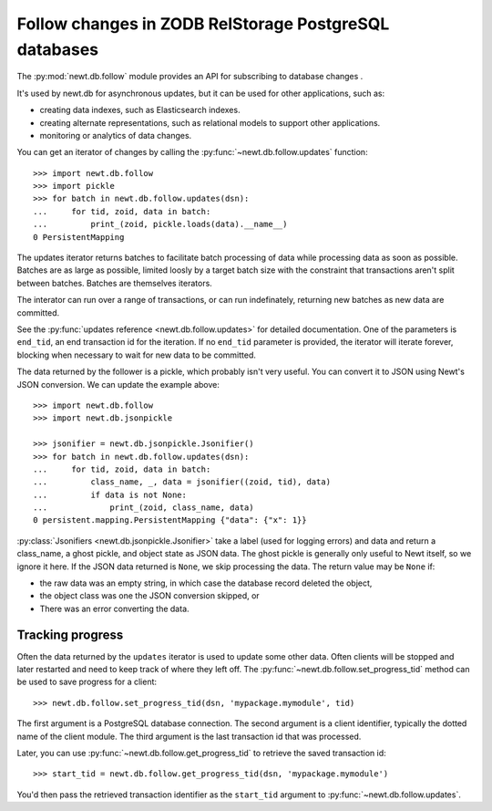 ======================================================
Follow changes in ZODB RelStorage PostgreSQL databases
======================================================

The :py:mod:`newt.db.follow` module provides an API for subscribing to
database changes .

It's used by newt.db for asynchronous updates, but it can be used for
other applications, such as:

- creating data indexes, such as Elasticsearch indexes.

- creating alternate representations, such as relational models to
  support other applications.

- monitoring or analytics of data changes.

.. setup

  >>> import newt.db
  >>> c = newt.db.connection(dsn)
  >>> c.root.x = 1
  >>> c.commit()
  >>> c.close()

You can get an iterator of changes by calling the
:py:func:`~newt.db.follow.updates` function::

  >>> import newt.db.follow
  >>> import pickle
  >>> for batch in newt.db.follow.updates(dsn):
  ...     for tid, zoid, data in batch:
  ...         print_(zoid, pickle.loads(data).__name__)
  0 PersistentMapping

The updates iterator returns batches to facilitate batch processing of
data while processing data as soon as possible.  Batches are as large
as possible, limited loosly by a target batch size with the constraint
that transactions aren't split between batches.  Batches are
themselves iterators.

The interator can run over a range of transactions, or can run
indefinately, returning new batches as new data are committed.

See the :py:func:`updates reference <newt.db.follow.updates>` for
detailed documentation.  One of the parameters is ``end_tid``, an end
transaction id for the iteration. If no ``end_tid`` parameter is
provided, the iterator will iterate forever, blocking when necessary
to wait for new data to be committed.

The data returned by the follower is a pickle, which probably isn't
very useful.  You can convert it to JSON using Newt's JSON conversion.
We can update the example above::

  >>> import newt.db.follow
  >>> import newt.db.jsonpickle

  >>> jsonifier = newt.db.jsonpickle.Jsonifier()
  >>> for batch in newt.db.follow.updates(dsn):
  ...     for tid, zoid, data in batch:
  ...         class_name, _, data = jsonifier((zoid, tid), data)
  ...         if data is not None:
  ...             print_(zoid, class_name, data)
  0 persistent.mapping.PersistentMapping {"data": {"x": 1}}

:py:class:`Jsonifiers <newt.db.jsonpickle.Jsonifier>` take a label
(used for logging errors) and data and return a class_name, a ghost
pickle, and object state as JSON data.  The ghost pickle is generally
only useful to Newt itself, so we ignore it here.  If the JSON data
returned is ``None``, we skip processing the data.  The return value may
be ``None`` if:

- the raw data was an empty string, in which case the database record
  deleted the object,

- the object class was one the JSON conversion skipped, or

- There was an error converting the data.

Tracking progress
=================

Often the data returned by the ``updates`` iterator is used to update
some other data.  Often clients will be stopped and later restarted
and need to keep track of where they left off.  The
:py:func:`~newt.db.follow.set_progress_tid` method can be used to save
progress for a client::

  >>> newt.db.follow.set_progress_tid(dsn, 'mypackage.mymodule', tid)

The first argument is a PostgreSQL database connection.  The second
argument is a client identifier, typically the dotted name of the
client module.  The third argument is the last transaction id that was
processed.

Later, you can use :py:func:`~newt.db.follow.get_progress_tid` to retrieve
the saved transaction id::

  >>> start_tid = newt.db.follow.get_progress_tid(dsn, 'mypackage.mymodule')

.. check

   >>> start_tid == tid
   True

You'd then pass the retrieved transaction identifier as the
``start_tid`` argument to :py:func:`~newt.db.follow.updates`.
